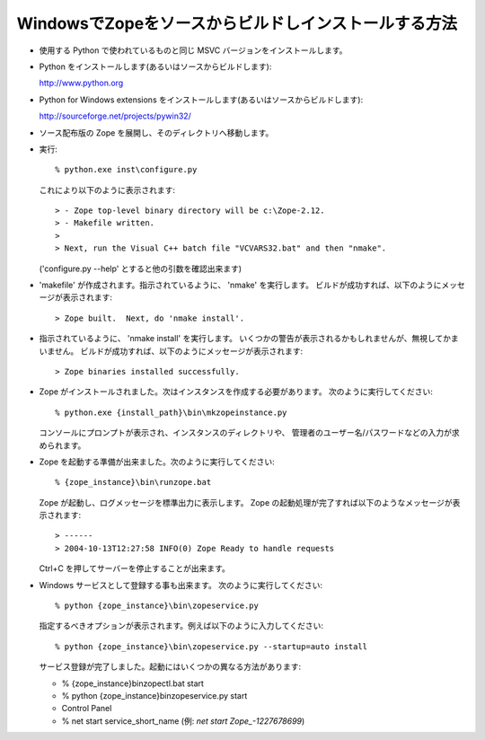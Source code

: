 WindowsでZopeをソースからビルドしインストールする方法
--------------------------------------------------------

* 使用する Python で使われているものと同じ MSVC バージョンをインストールします。

* Python をインストールします(あるいはソースからビルドします):

  http://www.python.org

* Python for Windows extensions をインストールします(あるいはソースからビルドします):

  http://sourceforge.net/projects/pywin32/

* ソース配布版の Zope を展開し、そのディレクトリへ移動します。

* 実行::

    % python.exe inst\configure.py

  これにより以下のように表示されます::

    > - Zope top-level binary directory will be c:\Zope-2.12.
    > - Makefile written.
    >
    > Next, run the Visual C++ batch file "VCVARS32.bat" and then "nmake".

  ('configure.py --help' とすると他の引数を確認出来ます)

* 'makefile' が作成されます。指示されているように、 'nmake' を実行します。  
  ビルドが成功すれば、以下のようにメッセージが表示されます::

    > Zope built.  Next, do 'nmake install'.

* 指示されているように、 'nmake install' を実行します。
  いくつかの警告が表示されるかもしれませんが、無視してかまいません。
  ビルドが成功すれば、以下のようにメッセージが表示されます::

    > Zope binaries installed successfully.

* Zope がインストールされました。次はインスタンスを作成する必要があります。
  次のように実行してください::

    % python.exe {install_path}\bin\mkzopeinstance.py
  
  コンソールにプロンプトが表示され、インスタンスのディレクトリや、
  管理者のユーザー名/パスワードなどの入力が求められます。

* Zope を起動する準備が出来ました。次のように実行してください::

    % {zope_instance}\bin\runzope.bat

  Zope が起動し、ログメッセージを標準出力に表示します。
  Zope の起動処理が完了すれば以下のようなメッセージが表示されます::

    > ------
    > 2004-10-13T12:27:58 INFO(0) Zope Ready to handle requests
  
  Ctrl+C を押してサーバーを停止することが出来ます。

* Windows サービスとして登録する事も出来ます。
  次のように実行してください::

    % python {zope_instance}\bin\zopeservice.py

  指定するべきオプションが表示されます。例えば以下のように入力してください::

    % python {zope_instance}\bin\zopeservice.py --startup=auto install

  サービス登録が完了しました。起動にはいくつかの異なる方法があります:

  - % {zope_instance}\bin\zopectl.bat start
  - % python {zope_instance}\bin\zopeservice.py start
  - Control Panel
  - % net start service_short_name (例: `net start Zope_-1227678699`)

.. todo:: (Translated by Shimizukawa, `r104646 <http://svn.zope.org/Zope/tags/2.12.0/doc/WINDOWS.rst?rev=104646&view=markup>`_, `original-site <http://docs.zope.org/zope2/releases/2.12/WINDOWS.html>`_)

